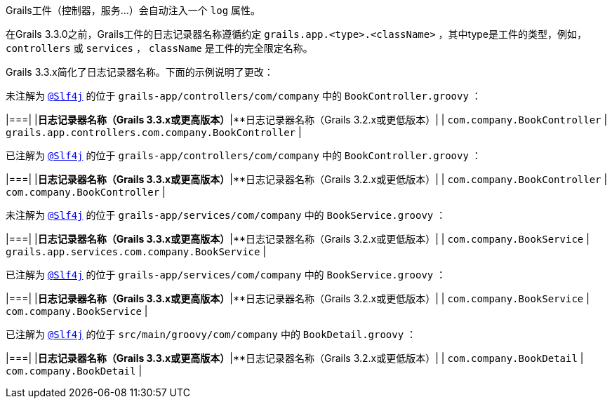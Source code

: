 Grails工件（控制器，服务...）会自动注入一个 `log` 属性。

在Grails 3.3.0之前，Grails工件的日志记录器名称遵循约定 `grails.app.<type>.<className>` ，其中type是工件的类型，例如， `controllers` 或 `services` ， `className` 是工件的完全限定名称。

Grails 3.3.x简化了日志记录器名称。下面的示例说明了更改：

未注解为 `http://docs.groovy-lang.org/latest/html/gapi/groovy/util/logging/Slf4j.html[@Slf4j]` 的位于 `grails-app/controllers/com/company` 中的 `BookController.groovy` ：

|===|  
|**日志记录器名称（Grails 3.3.x或更高版本）**|**日志记录器名称（Grails 3.2.x或更低版本）|  
| `com.company.BookController` | `grails.app.controllers.com.company.BookController` |

已注解为 `http://docs.groovy-lang.org/latest/html/gapi/groovy/util/logging/Slf4j.html[@Slf4j]` 的位于 `grails-app/controllers/com/company` 中的 `BookController.groovy` ：

|===|  
|**日志记录器名称（Grails 3.3.x或更高版本）**|**日志记录器名称（Grails 3.2.x或更低版本）|  
| `com.company.BookController` | `com.company.BookController` |

未注解为 `http://docs.groovy-lang.org/latest/html/gapi/groovy/util/logging/Slf4j.html[@Slf4j]` 的位于 `grails-app/services/com/company` 中的 `BookService.groovy` ：

|===|  
|**日志记录器名称（Grails 3.3.x或更高版本）**|**日志记录器名称（Grails 3.2.x或更低版本）|  
| `com.company.BookService` | `grails.app.services.com.company.BookService` |

已注解为 `http://docs.groovy-lang.org/latest/html/gapi/groovy/util/logging/Slf4j.html[@Slf4j]` 的位于 `grails-app/services/com/company` 中的 `BookService.groovy` ：

|===|  
|**日志记录器名称（Grails 3.3.x或更高版本）**|**日志记录器名称（Grails 3.2.x或更低版本）|  
| `com.company.BookService` | `com.company.BookService` |

已注解为 `http://docs.groovy-lang.org/latest/html/gapi/groovy/util/logging/Slf4j.html[@Slf4j]` 的位于 `src/main/groovy/com/company` 中的 `BookDetail.groovy` ：

|===|  
|**日志记录器名称（Grails 3.3.x或更高版本）**|**日志记录器名称（Grails 3.2.x或更低版本）|  
| `com.company.BookDetail` | `com.company.BookDetail` |